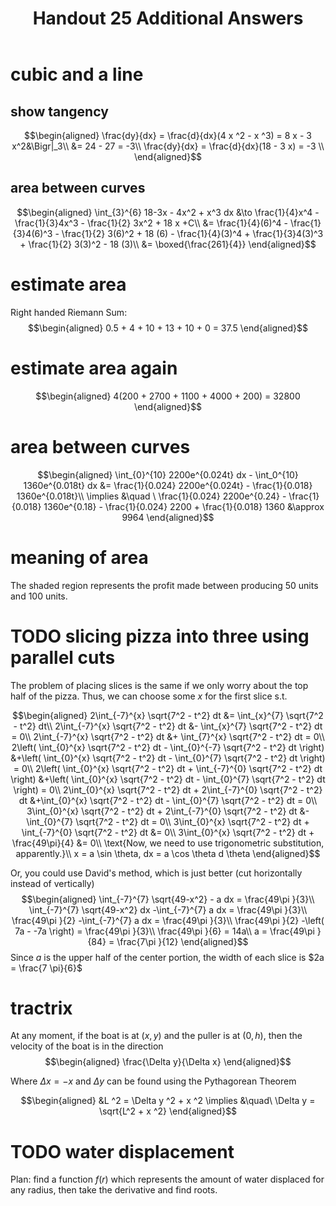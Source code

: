 #+TITLE: Handout 25 Additional Answers
#+begin_export latex
\setcounter{section}{10}
#+end_export

* cubic and a line

** show tangency

   \[\begin{aligned}
   \frac{dy}{dx} = \frac{d}{dx}(4 x ^2 - x ^3) = 8 x - 3 x^2&\Bigr|_3\\
   &= 24 - 27 = -3\\
   \frac{dy}{dx} = \frac{d}{dx}(18 - 3 x) = -3 \\
   \end{aligned}\]

** area between curves

   \[\begin{aligned}
    \int_{3}^{6} 18-3x - 4x^2 + x^3 dx &\to \frac{1}{4}x^4 - \frac{1}{3}4x^3 - \frac{1}{2} 3x^2 + 18 x +C\\
	&= \frac{1}{4}(6)^4 - \frac{1}{3}4(6)^3 - \frac{1}{2} 3(6)^2 + 18 (6)  - \frac{1}{4}(3)^4 + \frac{1}{3}4(3)^3 + \frac{1}{2} 3(3)^2 - 18 (3)\\
	&= \boxed{\frac{261}{4}}
   \end{aligned}\]

* estimate area

  Right handed Riemann Sum:
  \[\begin{aligned}
  0.5 + 4 + 10 + 13 + 10 + 0 = 37.5
  \end{aligned}\]
* estimate area again

  \[\begin{aligned}
  4(200 + 2700 + 1100 + 4000 + 200) = 32800
  \end{aligned}\]

* area between curves

  \[\begin{aligned}
  \int_{0}^{10} 2200e^{0.024t} dx - \int_0^{10} 1360e^{0.018t} dx &= \frac{1}{0.024} 2200e^{0.024t} - \frac{1}{0.018} 1360e^{0.018t}\\
  \implies &\quad \ \frac{1}{0.024} 2200e^{0.24} - \frac{1}{0.018} 1360e^{0.18} - \frac{1}{0.024} 2200 + \frac{1}{0.018} 1360
  &\approx  9964
  \end{aligned}\]

* meaning of area
  The shaded region represents the profit made between producing 50 units and 100 units.

* TODO slicing pizza into three using parallel cuts
  The problem of placing slices is the same if we only worry about the top half of the pizza. Thus, we can choose some $x$ for the first slice s.t.

  \[\begin{aligned}
  2\int_{-7}^{x} \sqrt{7^2 - t^2} dt &= \int_{x}^{7} \sqrt{7^2 - t^2} dt\\
  2\int_{-7}^{x} \sqrt{7^2 - t^2} dt &- \int_{x}^{7} \sqrt{7^2 - t^2} dt = 0\\
  2\int_{-7}^{x} \sqrt{7^2 - t^2} dt &+ \int_{7}^{x} \sqrt{7^2 - t^2} dt = 0\\
  2\left( \int_{0}^{x} \sqrt{7^2 - t^2} dt - \int_{0}^{-7} \sqrt{7^2 - t^2} dt \right)  &+\left( \int_{0}^{x} \sqrt{7^2 - t^2} dt - \int_{0}^{7} \sqrt{7^2 - t^2} dt \right)  = 0\\
  2\left( \int_{0}^{x} \sqrt{7^2 - t^2} dt + \int_{-7}^{0} \sqrt{7^2 - t^2} dt \right)  &+\left( \int_{0}^{x} \sqrt{7^2 - t^2} dt - \int_{0}^{7} \sqrt{7^2 - t^2} dt \right)  = 0\\
  2\int_{0}^{x} \sqrt{7^2 - t^2} dt + 2\int_{-7}^{0} \sqrt{7^2 - t^2} dt  &+\int_{0}^{x} \sqrt{7^2 - t^2} dt - \int_{0}^{7} \sqrt{7^2 - t^2} dt = 0\\
  3\int_{0}^{x} \sqrt{7^2 - t^2} dt + 2\int_{-7}^{0} \sqrt{7^2 - t^2} dt  &- \int_{0}^{7} \sqrt{7^2 - t^2} dt = 0\\
  3\int_{0}^{x} \sqrt{7^2 - t^2} dt + \int_{-7}^{0} \sqrt{7^2 - t^2} dt &= 0\\
  3\int_{0}^{x} \sqrt{7^2 - t^2} dt + \frac{49\pi}{4}  &= 0\\
  \text{Now, we need to use trigonometric substitution, apparently.}\\
  x = a \sin \theta, dx = a \cos  \theta d \theta
  \end{aligned}\]


  Or, you could use David's method, which is just better (cut horizontally instead of vertically)
  \[\begin{aligned}
  \int_{-7}^{7} \sqrt{49-x^2} - a dx = \frac{49\pi }{3}\\
  \int_{-7}^{7} \sqrt{49-x^2} dx -\int_{-7}^{7}  a dx = \frac{49\pi }{3}\\
  \frac{49\pi }{2} -\int_{-7}^{7}  a dx = \frac{49\pi }{3}\\
  \frac{49\pi }{2} -\left( 7a - -7a \right)  = \frac{49\pi }{3}\\
  \frac{49\pi }{6} = 14a\\
  a = \frac{49\pi }{84} = \frac{7\pi }{12}
  \end{aligned}\]
  Since $a$ is the upper half of the center portion, the width of each slice is $2a = \frac{7 \pi}{6}$

* tractrix
  At any moment, if the boat is at $(x, y)$ and the puller is at $(0, h)$, then the velocity of the boat is in the direction
  \[\begin{aligned}
  \frac{\Delta y}{\Delta x}
  \end{aligned}\]

  Where $\Delta x = -x$ and $\Delta y$ can be found using the Pythagorean Theorem

  \[\begin{aligned}
  &L ^2 = \Delta y ^2 + x ^2
  \implies &\quad\ \Delta y = \sqrt{L^2 + x ^2}
  \end{aligned}\]

* TODO water displacement

  Plan: find a function $f(r)$ which represents the amount of water displaced for any radius, then take the derivative and find roots.
